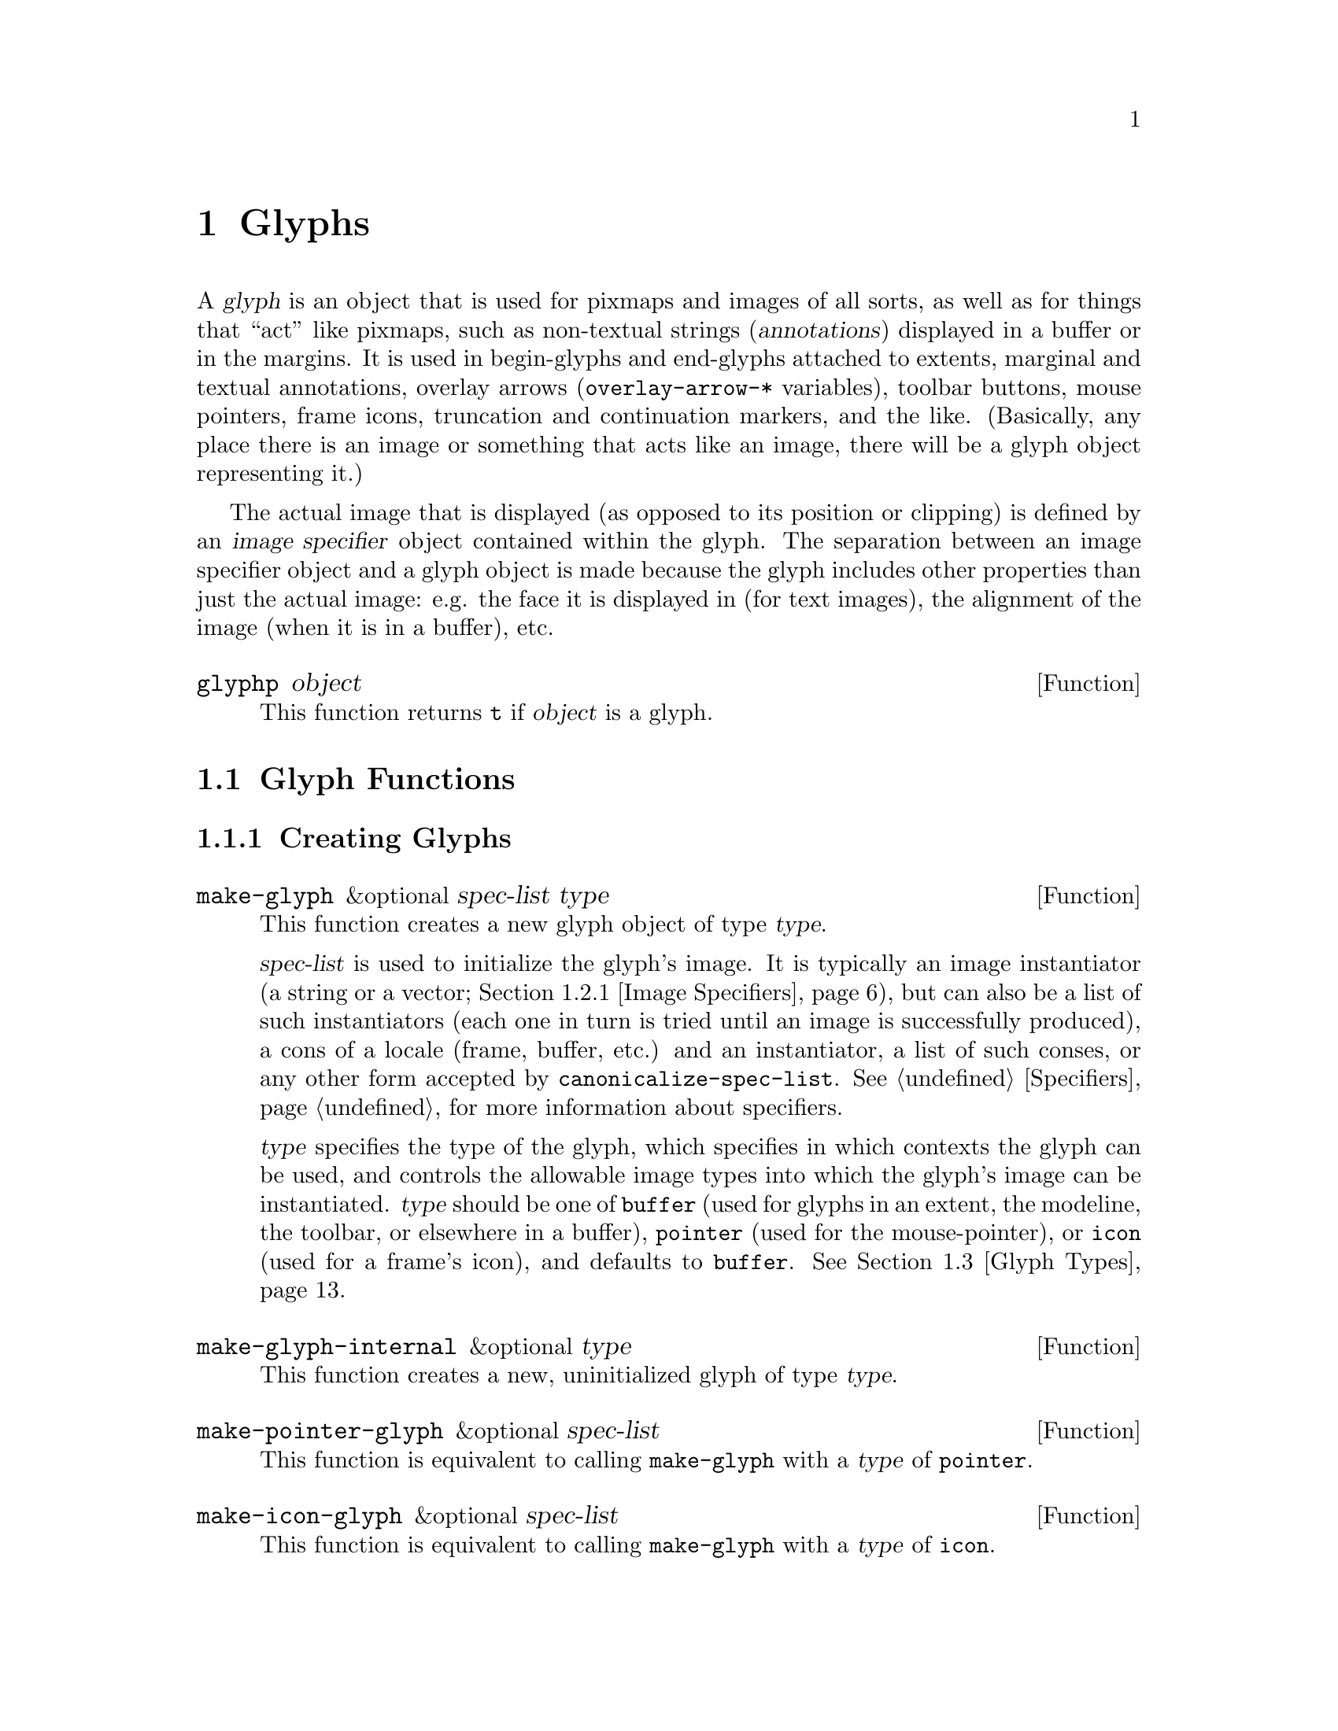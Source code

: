 @c -*-texinfo-*-
@c This is part of the XEmacs Lisp Reference Manual.
@c Copyright (C) 1995, 1996 Ben Wing.
@c See the file lispref.texi for copying conditions.
@setfilename ../../info/glyphs.info
@node Glyphs, Annotations, Faces and Window-System Objects, top
@chapter Glyphs
@cindex glyphs

  A @dfn{glyph} is an object that is used for pixmaps and images of all
sorts, as well as for things that ``act'' like pixmaps, such as
non-textual strings (@dfn{annotations}) displayed in a buffer or in the
margins.  It is used in begin-glyphs and end-glyphs attached to extents,
marginal and textual annotations, overlay arrows (@code{overlay-arrow-*}
variables), toolbar buttons, mouse pointers, frame icons, truncation and
continuation markers, and the like. (Basically, any place there is an
image or something that acts like an image, there will be a glyph object
representing it.)

  The actual image that is displayed (as opposed to its position or
clipping) is defined by an @dfn{image specifier} object contained
within the glyph.  The separation between an image specifier object
and a glyph object is made because the glyph includes other properties
than just the actual image: e.g. the face it is displayed in (for text
images), the alignment of the image (when it is in a buffer), etc.

@defun glyphp object
This function returns @code{t} if @var{object} is a glyph.
@end defun

@menu
* Glyph Functions::	Functions for working with glyphs.
* Images::		Graphical images displayed in a frame.
* Glyph Types::         Each glyph has a particular type.
* Mouse Pointer::	Controlling the mouse pointer.
* Redisplay Glyphs::    Glyphs controlling various redisplay functions.
* Subwindows::          Inserting an externally-controlled subwindow
                          into a buffer.
@end menu

@node Glyph Functions
@section Glyph Functions

@menu
* Creating Glyphs::	Creating new glyphs.
* Glyph Properties::	Accessing and modifying a glyph's properties.
* Glyph Convenience Functions::
			Convenience functions for accessing particular
			  properties of a glyph.
* Glyph Dimensions::    Determining the height, width, etc. of a glyph.
@end menu

@node Creating Glyphs
@subsection Creating Glyphs

@defun make-glyph &optional spec-list type
This function creates a new glyph object of type @var{type}.

@var{spec-list} is used to initialize the glyph's image.  It is
typically an image instantiator (a string or a vector; @ref{Image
Specifiers}), but can also be a list of such instantiators (each one in
turn is tried until an image is successfully produced), a cons of a
locale (frame, buffer, etc.) and an instantiator, a list of such conses,
or any other form accepted by @code{canonicalize-spec-list}.
@xref{Specifiers}, for more information about specifiers.

@var{type} specifies the type of the glyph, which specifies in which
contexts the glyph can be used, and controls the allowable image types
into which the glyph's image can be instantiated.  @var{type} should be
one of @code{buffer} (used for glyphs in an extent, the modeline, the
toolbar, or elsewhere in a buffer), @code{pointer} (used for the
mouse-pointer), or @code{icon} (used for a frame's icon), and defaults
to @code{buffer}.  @xref{Glyph Types}.
@end defun

@defun make-glyph-internal &optional type
This function creates a new, uninitialized glyph of type @var{type}.
@end defun

@defun make-pointer-glyph &optional spec-list
This function is equivalent to calling @code{make-glyph} with a
@var{type} of @code{pointer}.
@end defun

@defun make-icon-glyph &optional spec-list
This function is equivalent to calling @code{make-glyph} with a
@var{type} of @code{icon}.
@end defun

@node Glyph Properties
@subsection Glyph Properties

Each glyph has a list of properties, which control all of the aspects of
the glyph's appearance.  The following symbols have predefined meanings:

@table @code
@item image
The image used to display the glyph.

@item baseline
Percent above baseline that glyph is to be displayed.  Only for glyphs
displayed inside of a buffer.

@item contrib-p
Whether the glyph contributes to the height of the line it's on.
Only for glyphs displayed inside of a buffer.

@item face
Face of this glyph (@emph{not} a specifier).
@end table

@defun set-glyph-property glyph property value &optional locale tag-set how-to-add
This function changes a property of a @var{glyph}.

For built-in properties, the actual value of the property is a specifier
and you cannot change this; but you can change the specifications within
the specifier, and that is what this function will do.  For user-defined
properties, you can use this function to either change the actual value
of the property or, if this value is a specifier, change the
specifications within it.

If @var{property} is a built-in property, the specifications to be added
to this property can be supplied in many different ways:

@itemize @bullet
@item
If @var{value} is a simple instantiator (e.g. a string naming a pixmap
filename) or a list of instantiators, then the instantiator(s) will be
added as a specification of the property for the given @var{locale}
(which defaults to @code{global} if omitted).

@item
If @var{value} is a list of specifications (each of which is a cons of a
locale and a list of instantiators), then @var{locale} must be
@code{nil} (it does not make sense to explicitly specify a locale in
this case), and specifications will be added as given.

@item
If @var{value} is a specifier (as would be returned by
@code{glyph-property} if no @var{locale} argument is given), then some
or all of the specifications in the specifier will be added to the
property.  In this case, the function is really equivalent to
@code{copy-specifier} and @var{locale} has the same semantics (if it is
a particular locale, the specification for the locale will be copied; if
a locale type, specifications for all locales of that type will be
copied; if @code{nil} or @code{all}, then all specifications will be
copied).
@end itemize

@var{how-to-add} should be either @code{nil} or one of the symbols
@code{prepend}, @code{append}, @code{remove-tag-set-prepend},
@code{remove-tag-set-append}, @code{remove-locale},
@code{remove-locale-type}, or @code{remove-all}.  See
@code{copy-specifier} and @code{add-spec-to-specifier} for a description
of what each of these means.  Most of the time, you do not need to worry
about this argument; the default behavior usually is fine.

In general, it is OK to pass an instance object (e.g. as returned by
@code{glyph-property-instance}) as an instantiator in place of an actual
instantiator.  In such a case, the instantiator used to create that
instance object will be used (for example, if you set a font-instance
object as the value of the @code{font} property, then the font name used
to create that object will be used instead).  If some cases, however,
doing this conversion does not make sense, and this will be noted in the
documentation for particular types of instance objects.

If @var{property} is not a built-in property, then this function will
simply set its value if @var{locale} is @code{nil}.  However, if
@var{locale} is given, then this function will attempt to add
@var{value} as the instantiator for the given @var{locale}, using
@code{add-spec-to-specifier}.  If the value of the property is not a
specifier, it will automatically be converted into a @code{generic}
specifier.
@end defun

@defun glyph-property glyph property &optional locale
This function returns @var{glyph}'s value of the given @var{property}.

If @var{locale} is omitted, the @var{glyph}'s actual value for
@var{property} will be returned.  For built-in properties, this will be
a specifier object of a type appropriate to the property (e.g. a font or
color specifier).  For other properties, this could be anything.

If @var{locale} is supplied, then instead of returning the actual value,
the specification(s) for the given locale or locale type will be
returned.  This will only work if the actual value of @var{property} is
a specifier (this will always be the case for built-in properties, but
may or may not apply to user-defined properties).  If the actual value
of @var{property} is not a specifier, this value will simply be returned
regardless of @var{locale}.

The return value will be a list of instantiators (e.g. vectors
specifying pixmap data), or a list of specifications, each of which is a
cons of a locale and a list of instantiators.  Specifically, if
@var{locale} is a particular locale (a buffer, window, frame, device, or
@code{global}), a list of instantiators for that locale will be
returned.  Otherwise, if @var{locale} is a locale type (one of the
symbols @code{buffer}, @code{window}, @code{frame}, or @code{device}),
the specifications for all locales of that type will be returned.
Finally, if @var{locale} is @code{all}, the specifications for all
locales of all types will be returned.

The specifications in a specifier determine what the value of
@var{property} will be in a particular @dfn{domain} or set of
circumstances, which is typically a particular Emacs window along with
the buffer it contains and the frame and device it lies within.  The
value is derived from the instantiator associated with the most specific
locale (in the order buffer, window, frame, device, and @code{global})
that matches the domain in question.  In other words, given a domain
(i.e. an Emacs window, usually), the specifier for @var{property} will
first be searched for a specification whose locale is the buffer
contained within that window; then for a specification whose locale is
the window itself; then for a specification whose locale is the frame
that the window is contained within; etc.  The first instantiator that
is valid for the domain (usually this means that the instantiator is
recognized by the device [i.e. the X server or TTY device] that the
domain is on).  The function @code{glyph-property-instance} actually does
all this, and is used to determine how to display the glyph.
@end defun

@defun glyph-property-instance glyph property &optional domain default no-fallback
This function returns the instance of @var{glyph}'s @var{property} in the
specified @var{domain}.

Under most circumstances, @var{domain} will be a particular window, and
the returned instance describes how the specified property actually is
displayed for that window and the particular buffer in it.  Note that
this may not be the same as how the property appears when the buffer is
displayed in a different window or frame, or how the property appears in
the same window if you switch to another buffer in that window; and in
those cases, the returned instance would be different.

The returned instance is an image-instance object, and you can query it
using the appropriate image instance functions.  For example, you could use
@code{image-instance-depth} to find out the depth (number of color
planes) of a pixmap displayed in a particular window.  The results might
be different from the results you would get for another window (perhaps
the user specified a different image for the frame that window is on; or
perhaps the same image was specified but the window is on a different X
server, and that X server has different color capabilities from this
one).

@var{domain} defaults to the selected window if omitted.

@var{domain} can be a frame or device, instead of a window.  The value
returned for such a domain is used in special circumstances when a
more specific domain does not apply; for example, a frame value might be
used for coloring a toolbar, which is conceptually attached to a frame
rather than a particular window.  The value is also useful in
determining what the value would be for a particular window within the
frame or device, if it is not overridden by a more specific
specification.

If @var{property} does not name a built-in property, its value will
simply be returned unless it is a specifier object, in which case it
will be instanced using @code{specifier-instance}.

Optional arguments @var{default} and @var{no-fallback} are the same as
in @code{specifier-instance}.  @xref{Specifiers}.
@end defun

@defun remove-glyph-property glyph property &optional locale tag-set exact-p
This function removes a property from a glyph.  For built-in properties,
this is analogous to @code{remove-specifier}.  @xref{Specifiers,
remove-specifier-p}, for the meaning of the @var{locale}, @var{tag-set},
and @var{exact-p} arguments.
@end defun

@node Glyph Convenience Functions
@subsection Glyph Convenience Functions

  The following functions are provided for working with specific
properties of a glyph.  Note that these are exactly like calling
the general functions described above and passing in the
appropriate value for @var{property}.

  Remember that if you want to determine the ``value'' of a
specific glyph property, you probably want to use the @code{*-instance}
functions.  For example, to determine whether a glyph contributes
to its line height, use @code{glyph-contrib-p-instance}, not
@code{glyph-contrib-p}. (The latter will return a boolean specifier
or a list of specifications, and you probably aren't concerned with
these.)

@defun glyph-image glyph &optional locale
This function is equivalent to calling @code{glyph-property} with
a property of @code{image}.  The return value will be an image
specifier if @var{locale} is @code{nil} or omitted; otherwise,
it will be a specification or list of specifications.
@end defun

@defun set-glyph-image glyph spec &optional locale tag-set how-to-add
This function is equivalent to calling @code{set-glyph-property} with
a property of @code{image}.
@end defun

@defun glyph-image-instance glyph &optional domain default no-fallback
This function returns the instance of @var{glyph}'s image in the given
@var{domain}, and is equivalent to calling
@code{glyph-property-instance} with a property of @code{image}.  The
return value will be an image instance.

Normally @var{domain} will be a window or @code{nil} (meaning the
selected window), and an instance object describing how the image
appears in that particular window and buffer will be returned.
@end defun

@defun glyph-contrib-p glyph &optional locale
This function is equivalent to calling @code{glyph-property} with
a property of @code{contrib-p}.  The return value will be a boolean
specifier if @var{locale} is @code{nil} or omitted; otherwise,
it will be a specification or list of specifications.
@end defun

@defun set-glyph-contrib-p glyph spec &optional locale tag-set how-to-add
This function is equivalent to calling @code{set-glyph-property} with
a property of @code{contrib-p}.
@end defun

@defun glyph-contrib-p-instance glyph &optional domain default no-fallback
This function returns whether the glyph contributes to its line height
in the given @var{domain}, and is equivalent to calling
@code{glyph-property-instance} with a property of @code{contrib-p}.  The
return value will be either @code{nil} or @code{t}. (Normally @var{domain}
will be a window or @code{nil}, meaning the selected window.)
@end defun

@defun glyph-baseline glyph &optional locale
This function is equivalent to calling @code{glyph-property} with a
property of @code{baseline}.  The return value will be a specifier if
@var{locale} is @code{nil} or omitted; otherwise, it will be a
specification or list of specifications.
@end defun

@defun set-glyph-baseline glyph spec &optional locale tag-set how-to-add
This function is equivalent to calling @code{set-glyph-property} with
a property of @code{baseline}.
@end defun

@defun glyph-baseline-instance glyph &optional domain default no-fallback
This function returns the instance of @var{glyph}'s baseline value in
the given @var{domain}, and is equivalent to calling
@code{glyph-property-instance} with a property of @code{baseline}.  The
return value will be an integer or @code{nil}.

Normally @var{domain} will be a window or @code{nil} (meaning the
selected window), and an instance object describing the baseline value
appears in that particular window and buffer will be returned.
@end defun

@defun glyph-face glyph
This function returns the face of @var{glyph}. (Remember, this is
not a specifier, but a simple property.)
@end defun

@defun set-glyph-face glyph face
This function changes the face of @var{glyph} to @var{face}.
@end defun

@node Glyph Dimensions
@subsection Glyph Dimensions

@defun glyph-width glyph &optional window
This function returns the width of @var{glyph} on @var{window}.  This
may not be exact as it does not take into account all of the context
that redisplay will.
@end defun

@defun glyph-ascent glyph &optional window
This function returns the ascent value of @var{glyph} on @var{window}.
This may not be exact as it does not take into account all of the
context that redisplay will.
@end defun

@defun glyph-descent glyph &optional window
This function returns the descent value of @var{glyph} on @var{window}.
This may not be exact as it does not take into account all of the
context that redisplay will.
@end defun

@defun glyph-height glyph &optional window
This function returns the height of @var{glyph} on @var{window}.  (This
is equivalent to the sum of the ascent and descent values.)  This may
not be exact as it does not take into account all of the context that
redisplay will.
@end defun

@node Images
@section Images

@menu
* Image Specifiers::		Specifying how an image will appear.
* Image Instantiator Conversion::
				Conversion is applied to image instantiators
				  at the time they are added to an
				  image specifier or at the time they
				  are passed to @code{make-image-instance}.
* Image Instances::		What an image specifier gets instanced as.
@end menu

@node Image Specifiers
@subsection Image Specifiers
@cindex image specifiers

  An image specifier is used to describe the actual image of a glyph.
It works like other specifiers (@pxref{Specifiers}), in that it contains
a number of specifications describing how the image should appear in a
variety of circumstances.  These specifications are called @dfn{image
instantiators}.  When XEmacs wants to display the image, it instantiates
the image into an @dfn{image instance}.  Image instances are their own
primitive object type (similar to font instances and color instances),
describing how the image appears in a particular domain. (On the other
hand, image instantiators, which are just descriptions of how the image
should appear, are represented using strings or vectors.)

@defun image-specifier-p object
This function returns non-@code{nil} if @var{object} is an image specifier.
Usually, an image specifier results from calling @code{glyph-image} on
a glyph.
@end defun

@defun make-image-specifier spec-list
This function creates a new image specifier object and initializes
it according to @var{spec-list}.  It is unlikely that you will ever
want to do this, but this function is provided for completeness and
for experimentation purposes.  @xref{Specifiers}.
@end defun

  Image instantiators come in many formats: @code{xbm}, @code{xpm},
@code{gif}, @code{jpeg}, etc.  This describes the format of the data
describing the image.  The resulting image instances also come in many
types---@code{mono-pixmap}, @code{color-pixmap}, @code{text},
@code{pointer}, etc.  This refers to the behavior of the image and the
sorts of places it can appear. (For example, a color-pixmap image has
fixed colors specified for it, while a mono-pixmap image comes in two
unspecified shades ``foreground'' and ``background'' that are determined
from the face of the glyph or surrounding text; a text image appears as
a string of text and has an unspecified foreground, background, and
font; a pointer image behaves like a mono-pixmap image but can only be
used as a mouse pointer [mono-pixmap images cannot be used as mouse
pointers]; etc.) It is important to keep the distinction between image
instantiator format and image instance type in mind.  Typically, a given
image instantiator format can result in many different image instance
types (for example, @code{xpm} can be instanced as @code{color-pixmap},
@code{mono-pixmap}, or @code{pointer}; whereas @code{cursor-font} can be
instanced only as @code{pointer}), and a particular image instance type
can be generated by many different image instantiator formats (e.g.
@code{color-pixmap} can be generated by @code{xpm}, @code{gif},
@code{jpeg}, etc.).

  @xref{Image Instances}, for a more detailed discussion of image
instance types.

  An image instantiator should be a string or a vector of the form

@example
 @code{[@var{format} @var{:keyword} @var{value} ...]}
@end example

i.e. a format symbol followed by zero or more alternating keyword-value
pairs.  The @dfn{format} field should be a symbol, one of

@table @code
@item nothing
(Don't display anything; no keywords are valid for this.  Can only be
instanced as @code{nothing}.)
@item string
(Display this image as a text string.  Can only be instanced
as @code{text}, although support for instancing as @code{mono-pixmap}
should be added.)
@item formatted-string
(Display this image as a text string with replaceable fields,
similar to a modeline format string; not currently implemented.)
@item xbm
(An X bitmap; only if X support was compiled into this XEmacs.  Can be
instanced as @code{mono-pixmap}, @code{color-pixmap}, or
@code{pointer}.)
@item xpm
(An XPM pixmap; only if XPM support was compiled into this XEmacs.  Can
be instanced as @code{color-pixmap}, @code{mono-pixmap}, or
@code{pointer}.  XPM is an add-on library for X that was designed to
rectify the shortcomings of the XBM format.  Most implementations of X
include the XPM library as a standard part.  If your vendor does not, it
is highly recommended that you download it and install it.  You can get
it from the standard XEmacs FTP site, among other places.)
@item xface
(An X-Face bitmap, used to encode people's faces in e-mail messages;
only if X-Face support was compiled into this XEmacs.  Can be instanced
as @code{mono-pixmap}, @code{color-pixmap}, or @code{pointer}.)
@item gif
(A GIF87 or GIF89 image; only if GIF support was compiled into this
XEmacs.  Can be instanced as @code{color-pixmap}.  Note that XEmacs
includes GIF decoding functions as a standard part of it, so if you have
X support, you will normally have GIF support, unless you explicitly
disable it at configure time.)
@item jpeg
(A JPEG-format image; only if JPEG support was compiled into this
XEmacs.  Can be instanced as @code{color-pixmap}.  If you have the JPEG
libraries present on your system when XEmacs is built, XEmacs will
automatically detect this and use them, unless you explicitly disable it
at configure time.)
@item png
(A PNG/GIF24 image; only if PNG support was compiled into this XEmacs.
Can be instanced as @code{color-pixmap}.)
@item tiff
(A TIFF-format image; only if TIFF support was compiled into this XEmacs.
Not currently implemented.)
@item cursor-font
(One of the standard cursor-font names, such as @samp{watch} or
@samp{right_ptr} under X.  Under X, this is, more specifically, any of
the standard cursor names from appendix B of the Xlib manual [also known
as the file @file{<X11/cursorfont.h>}] minus the @samp{XC_} prefix.  On
other window systems, the valid names will be specific to the type of
window system.  Can only be instanced as @code{pointer}.)
@item font
(A glyph from a font; i.e. the name of a font, and glyph index into it
of the form @samp{@var{font} fontname index [[mask-font] mask-index]}.
Only if X support was compiled into this XEmacs.  Currently can only be
instanced as @code{pointer}, although this should probably be fixed.)
@item subwindow
(An embedded X window; not currently implemented.)
@item autodetect
(XEmacs tries to guess what format the data is in.  If X support exists,
the data string will be checked to see if it names a filename.  If so,
and this filename contains XBM or XPM data, the appropriate sort of
pixmap or pointer will be created. [This includes picking up any
specified hotspot or associated mask file.] Otherwise, if @code{pointer}
is one of the allowable image-instance types and the string names a
valid cursor-font name, the image will be created as a pointer.
Otherwise, the image will be displayed as text.  If no X support exists,
the image will always be displayed as text.)
@end table

The valid keywords are:

@table @code
@item :data
(Inline data.  For most formats above, this should be a string.  For
XBM images, this should be a list of three elements: width, height, and
a string of bit data.  This keyword is not valid for instantiator
format @code{nothing}.)

@item :file
(Data is contained in a file.  The value is the name of this file.  If
both @code{:data} and @code{:file} are specified, the image is created
from what is specified in @code{:data} and the string in @code{:file}
becomes the value of the @code{image-instance-file-name} function when
applied to the resulting image-instance.  This keyword is not valid for
instantiator formats @code{nothing}, @code{string},
@code{formatted-string}, @code{cursor-font}, @code{font}, and
@code{autodetect}.)

@item :foreground
@itemx :background
(For @code{xbm}, @code{xface}, @code{cursor-font}, and @code{font}.
These keywords allow you to explicitly specify foreground and background
colors.  The argument should be anything acceptable to
@code{make-color-instance}.  This will cause what would be a
@code{mono-pixmap} to instead be colorized as a two-color color-pixmap,
and specifies the foreground and/or background colors for a pointer
instead of black and white.)

@item :mask-data
(For @code{xbm} and @code{xface}.  This specifies a mask to be used with the
bitmap.  The format is a list of width, height, and bits, like for
@code{:data}.)

@item :mask-file
(For @code{xbm} and @code{xface}.  This specifies a file containing the
mask data.  If neither a mask file nor inline mask data is given for an
XBM image, and the XBM image comes from a file, XEmacs will look for a
mask file with the same name as the image file but with @samp{Mask} or
@samp{msk} appended.  For example, if you specify the XBM file
@file{left_ptr} [usually located in @file{/usr/include/X11/bitmaps}],
the associated mask file @file{left_ptrmsk} will automatically be picked
up.)

@item :hotspot-x
@itemx :hotspot-y
(For @code{xbm} and @code{xface}.  These keywords specify a hotspot if
the image is instantiated as a @code{pointer}.  Note that if the XBM
image file specifies a hotspot, it will automatically be picked up if no
explicit hotspot is given.)

@item :color-symbols
(Only for @code{xpm}.  This specifies an alist that maps strings that
specify symbolic color names to the actual color to be used for that
symbolic color (in the form of a string or a color-specifier object).
If this is not specified, the contents of @code{xpm-color-symbols} are
used to generate the alist.)
@end table

If instead of a vector, the instantiator is a string, it will be
converted into a vector by looking it up according to the specs in the
@code{console-type-image-conversion-list} for the console type of
the domain (usually a window; sometimes a frame or device) over which
the image is being instantiated.

If the instantiator specifies data from a file, the data will be read in
at the time that the instantiator is added to the image specifier (which
may be well before the image is actually displayed), and the
instantiator will be converted into one of the inline-data forms, with
the filename retained using a @code{:file} keyword.  This implies that
the file must exist when the instantiator is added to the image, but
does not need to exist at any other time (e.g. it may safely be a
temporary file).

@defun valid-image-instantiator-format-p format
This function returns non-@code{nil} if @var{format} is a valid image
instantiator format.  Note that the return value for many formats listed
above depends on whether XEmacs was compiled with support for that format.
@end defun

@defun image-instantiator-format-list
This function return a list of valid image-instantiator formats.
@end defun

@defvar xpm-color-symbols
This variable holds definitions of logical color-names used when reading
XPM files.  Elements of this list should be of the form
@code{(@var{color-name} @var{form-to-evaluate})}.  The @var{color-name}
should be a string, which is the name of the color to define; the
@var{form-to-evaluate} should evaluate to a color specifier object, or a
string to be passed to @code{make-color-instance} (@pxref{Colors}).  If
a loaded XPM file references a symbolic color called @var{color-name},
it will display as the computed color instead.

The default value of this variable defines the logical color names
@samp{"foreground"} and @samp{"background"} to be the colors of the
@code{default} face.
@end defvar

@defvar x-bitmap-file-path
A list of the directories in which X bitmap files may be found.  If nil,
this is initialized from the @samp{"*bitmapFilePath"} resource.  This is
used by the @code{make-image-instance} function (however, note that if
the environment variable @samp{XBMLANGPATH} is set, it is consulted
first).
@end defvar

@node Image Instantiator Conversion
@subsection Image Instantiator Conversion
@cindex image instantiator conversion
@cindex conversion of image instantiators

@defun set-console-type-image-conversion-list console-type list
This function sets the image-conversion-list for consoles of the given
@var{console-type}.  The image-conversion-list specifies how image
instantiators that are strings should be interpreted.  Each element of
the list should be a list of two elements (a regular expression string
and a vector) or a list of three elements (the preceding two plus an
integer index into the vector).  The string is converted to the vector
associated with the first matching regular expression.  If a vector
index is specified, the string itself is substituted into that position
in the vector.

Note: The conversion above is applied when the image instantiator is
added to an image specifier, not when the specifier is actually
instantiated.  Therefore, changing the image-conversion-list only affects
newly-added instantiators.  Existing instantiators in glyphs and image
specifiers will not be affected.
@end defun

@defun console-type-image-conversion-list console-type
This function returns the image-conversion-list for consoles of the given
@var{console-type}.
@end defun

@node Image Instances
@subsection Image Instances
@cindex image instances

  Image-instance objects encapsulate the way a particular image (pixmap,
etc.) is displayed on a particular device.

  In most circumstances, you do not need to directly create image
instances; use a glyph instead.  However, it may occasionally be useful
to explicitly create image instances, if you want more control over the
instantiation process.

@defun image-instance-p object
This function returns non-@code{nil} if @var{object} is an image instance.
@end defun

@menu
* Image Instance Types::         Each image instances has a particular type.
* Image Instance Functions::	 Functions for working with image instances.
@end menu

@node Image Instance Types
@subsubsection Image Instance Types
@cindex image instance types

  Image instances come in a number of different types.  The type
of an image instance specifies the nature of the image: Whether
it is a text string, a mono pixmap, a color pixmap, etc.

  The valid image instance types are

@table @code
@item nothing
Nothing is displayed.

@item text
Displayed as text.  The foreground and background colors and the
font of the text are specified independent of the pixmap.  Typically
these attributes will come from the face of the surrounding text,
unless a face is specified for the glyph in which the image appears.

@item mono-pixmap
Displayed as a mono pixmap (a pixmap with only two colors where the
foreground and background can be specified independent of the pixmap;
typically the pixmap assumes the foreground and background colors of
the text around it, unless a face is specified for the glyph in which
the image appears).
@item color-pixmap

Displayed as a color pixmap.

@item pointer
Used as the mouse pointer for a window.

@item subwindow
A child window that is treated as an image.  This allows (e.g.)
another program to be responsible for drawing into the window.
Not currently implemented.
@end table

@defun valid-image-instance-type-p type
This function returns non-@code{nil} if @var{type} is a valid image
instance type.
@end defun

@defun image-instance-type-list
This function returns a list of the valid image instance types.
@end defun

@defun image-instance-type image-instance
This function returns the type of the given image instance.  The return
value will be one of @code{nothing}, @code{text}, @code{mono-pixmap},
@code{color-pixmap}, @code{pointer}, or @code{subwindow}.
@end defun

@defun text-image-instance-p object
This function returns non-@code{nil} if @var{object} is an image
instance of type @code{text}.
@end defun

@defun mono-pixmap-image-instance-p object
This function returns non-@code{nil} if @var{object} is an image
instance of type @code{mono-pixmap}.
@end defun

@defun color-pixmap-image-instance-p object
This function returns non-@code{nil} if @var{object} is an image
instance of type @code{color-pixmap}.
@end defun

@defun pointer-image-instance-p object
This function returns non-@code{nil} if @var{object} is an image
instance of type @code{pointer}.
@end defun

@defun subwindow-image-instance-p object
This function returns non-@code{nil} if @var{object} is an image
instance of type @code{subwindow}.
@end defun

@defun nothing-image-instance-p object
This function returns non-@code{nil} if @var{object} is an image
instance of type @code{nothing}.
@end defun

@node Image Instance Functions
@subsubsection Image Instance Functions

@defun make-image-instance data &optional device dest-types no-error
This function creates a new image-instance object.

@var{data} is an image instantiator, which describes the image
(@pxref{Image Specifiers}).

@var{dest-types} should be a list of allowed image instance types that
can be generated.  The @var{dest-types} list is unordered.  If multiple
destination types are possible for a given instantiator, the ``most
natural'' type for the instantiator's format is chosen. (For XBM, the
most natural types are @code{mono-pixmap}, followed by
@code{color-pixmap}, followed by @code{pointer}.  For the other normal
image formats, the most natural types are @code{color-pixmap}, followed
by @code{mono-pixmap}, followed by @code{pointer}.  For the string and
formatted-string formats, the most natural types are @code{text},
followed by @code{mono-pixmap} (not currently implemented), followed by
@code{color-pixmap} (not currently implemented).  The other formats can
only be instantiated as one type. (If you want to control more
specifically the order of the types into which an image is instantiated,
just call @code{make-image-instance} repeatedly until it succeeds,
passing less and less preferred destination types each time.

If @var{dest-types} is omitted, all possible types are allowed.

@var{no-error} controls what happens when the image cannot be generated.
If @var{nil}, an error message is generated.  If @var{t}, no messages
are generated and this function returns @var{nil}.  If anything else, a
warning message is generated and this function returns @var{nil}.
@end defun

@defun colorize-image-instance image-instance foreground background
This function makes the image instance be displayed in the given
colors.  Image instances come in two varieties: bitmaps, which are 1
bit deep which are rendered in the prevailing foreground and background
colors; and pixmaps, which are of arbitrary depth (including 1) and
which have the colors explicitly specified.  This function converts a
bitmap to a pixmap.  If the image instance was a pixmap already,
nothing is done (and @code{nil} is returned).  Otherwise @code{t} is
returned.
@end defun

@defun image-instance-name image-instance
This function returns the name of the given image instance.
@end defun

@defun image-instance-string image-instance
This function returns the string of the given image instance.  This will
only be non-@code{nil} for text image instances.
@end defun

@defun image-instance-file-name image-instance
This function returns the file name from which @var{image-instance} was
read, if known.
@end defun

@defun image-instance-mask-file-name image-instance
This function returns the file name from which @var{image-instance}'s
mask was read, if known.
@end defun

@defun image-instance-depth image-instance
This function returns the depth of the image instance.  This is 0 for a
mono pixmap, or a positive integer for a color pixmap.
@end defun

@defun image-instance-height image-instance
This function returns the height of the image instance, in pixels.
@end defun

@defun image-instance-width image-instance
This function returns the width of the image instance, in pixels.
@end defun

@defun image-instance-hotspot-x image-instance
This function returns the X coordinate of the image instance's hotspot,
if known.  This is a point relative to the origin of the pixmap.  When
an image is used as a mouse pointer, the hotspot is the point on the
image that sits over the location that the pointer points to.  This is,
for example, the tip of the arrow or the center of the crosshairs.

This will always be @code{nil} for a non-pointer image instance.
@end defun

@defun image-instance-hotspot-y image-instance
This function returns the Y coordinate of the image instance's hotspot,
if known.
@end defun

@defun image-instance-foreground image-instance
This function returns the foreground color of @var{image-instance}, if
applicable.  This will be a color instance or @code{nil}. (It will only
be non-@code{nil} for colorized mono pixmaps and for pointers.)
@end defun

@defun image-instance-background image-instance
This function returns the background color of @var{image-instance}, if
applicable.  This will be a color instance or @code{nil}. (It will only
be non-@code{nil} for colorized mono pixmaps and for pointers.)
@end defun


@node Glyph Types
@section Glyph Types

  Each glyph has a particular type, which controls how the glyph's image
is generated.  Each glyph type has a corresponding list of allowable
image instance types that can be generated.  When you call
@code{glyph-image-instance} to retrieve the image instance of a glyph,
XEmacs does the equivalent of calling @code{make-image-instance} and
passing in @var{dest-types} the list of allowable image instance types
for the glyph's type.

@itemize @bullet
@item
@code{buffer} glyphs can be used as the begin-glyph or end-glyph of an
extent, in the modeline, and in the toolbar.  Their image can be
instantiated as @code{nothing}, @code{mono-pixmap}, @code{color-pixmap},
@code{text}, and @code{subwindow}.

@item
@code{pointer} glyphs can be used to specify the mouse pointer.  Their
image can be instantiated as @code{pointer}.

@item
@code{icon} glyphs can be used to specify the icon used when a frame is
iconified.  Their image can be instantiated as @code{mono-pixmap} and
@code{color-pixmap}.
@end itemize

@defun glyph-type glyph
This function returns the type of the given glyph.  The return value
will be a symbol, one of @code{buffer}, @code{pointer}, or @code{icon}.
@end defun

@defun valid-glyph-type-p glyph-type
Given a @var{glyph-type}, this function returns non-@code{nil} if it is
valid.
@end defun

@defun glyph-type-list
This function returns a list of valid glyph types.
@end defun

@defun buffer-glyph-p object
This function returns non-@code{nil} if @var{object} is a glyph of type
@code{buffer}.
@end defun

@defun icon-glyph-p object
This function returns non-@code{nil} if @var{object} is a glyph of type
@code{icon}.
@end defun

@defun pointer-glyph-p object
This function returns non-@code{nil} if @var{object} is a glyph of type
@code{pointer}.
@end defun

@node Mouse Pointer
@section Mouse Pointer
@cindex mouse cursor
@cindex cursor (mouse)
@cindex pointer (mouse)
@cindex mouse pointer

The shape of the mouse pointer when over a particular section of a frame
is controlled using various glyph variables.  Since the image of a glyph
is a specifier, it can be controlled on a per-buffer, per-frame, per-window,
or per-device basis.

You should use @code{set-glyph-image} to set the following variables,
@emph{not} @code{setq}.

@defvr Glyph text-pointer-glyph
This variable specifies the shape of the mouse pointer when over text.
@end defvr

@defvr Glyph nontext-pointer-glyph
This variable specifies the shape of the mouse pointer when over a
buffer, but not over text.  If unspecified in a particular domain,
@code{text-pointer-glyph} is used.
@end defvr

@defvr Glyph modeline-pointer-glyph
This variable specifies the shape of the mouse pointer when over the modeline.
If unspecified in a particular domain, @code{nontext-pointer-glyph} is used.
@end defvr

@defvr Glyph selection-pointer-glyph
This variable specifies the shape of the mouse pointer when over a
selectable text region.  If unspecified in a particular domain,
@code{text-pointer-glyph} is used.
@end defvr

@defvr Glyph gc-pointer-glyph
This variable specifies the shape of the mouse pointer when a garbage
collection is in progress.  If the selected window is on a window system
and this glyph specifies a value (i.e. a pointer image instance) in the
domain of the selected window, the pointer will be changed as specified
during garbage collection.  Otherwise, a message will be printed in the
echo area, as controlled by @code{gc-message}.
@end defvr

@defvr Glyph busy-pointer-glyph
This variable specifies the shape of the mouse pointer when XEmacs is busy.
If unspecified in a particular domain, the pointer is not changed
when XEmacs is busy.
@end defvr

@defvr Glyph menubar-pointer-glyph
This variable specifies the shape of the mouse pointer when over the
menubar.  If unspecified in a particular domain, the
window-system-provided default pointer is used.
@end defvr

@defvr Glyph scrollbar-pointer-glyph
This variable specifies the shape of the mouse pointer when over a
scrollbar.  If unspecified in a particular domain, the
window-system-provided default pointer is used.
@end defvr

@defvr Glyph toolbar-pointer-glyph
This variable specifies the shape of the mouse pointer when over a
toolbar.  If unspecified in a particular domain,
@code{nontext-pointer-glyph} is used.
@end defvr

Internally, these variables are implemented in
@code{default-mouse-motion-handler}, and thus only take effect when the
mouse moves.  That function calls @code{set-frame-pointer}, which sets
the current mouse pointer for a frame.

@defun set-frame-pointer frame image-instance
This function sets the mouse pointer of @var{frame} to the given pointer
image instance.  You should not call this function directly.
(If you do, the pointer will change again the next time the mouse moves.)
@end defun

@node Redisplay Glyphs
@section Redisplay Glyphs

@defvr Glyph truncation-glyph
This variable specifies what is displayed at the end of truncated lines.
@end defvr

@defvr Glyph continuation-glyph
This variable specifies what is displayed at the end of wrapped lines.
@end defvr

@defvr Glyph octal-escape-glyph
This variable specifies what to prefix character codes displayed in octal
with.
@end defvr

@defvr Glyph hscroll-glyph
This variable specifies what to display at the beginning of horizontally
scrolled lines.
@end defvr

@defvr Glyph invisible-text-glyph
This variable specifies what to use to indicate the presence of
invisible text.  This is the glyph that is displayed when an ellipsis is
called for, according to @code{selective-display-ellipses} or
@code{buffer-invisibility-spec}).  Normally this is three dots (``...'').
@end defvr

@defvr Glyph control-arrow-glyph
This variable specifies what to use as an arrow for control characters.
@end defvr

@node Subwindows
@section Subwindows

Subwindows are not currently implemented.

@defun subwindowp object
This function returns non-@code{nil} if @var{object} is a subwindow.
@end defun
